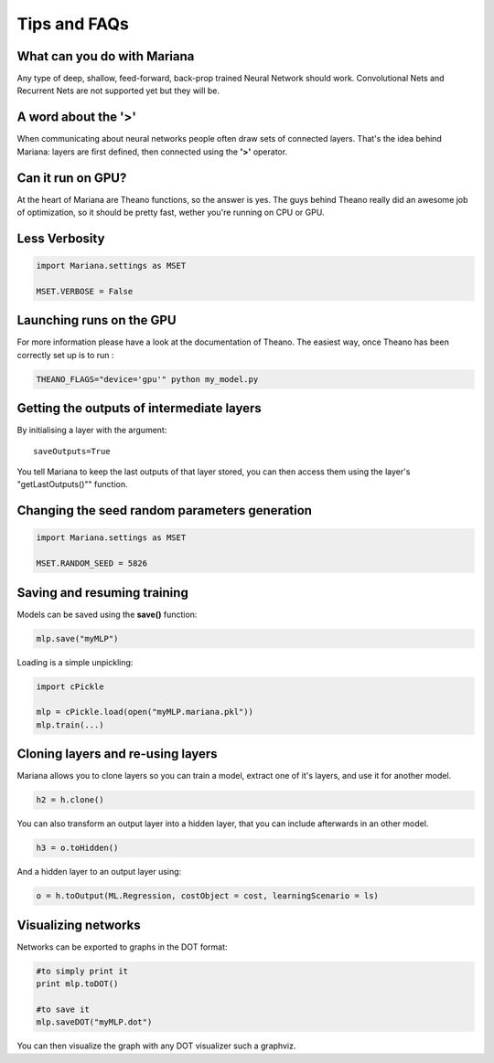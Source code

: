 Tips and FAQs
===============


What can you do with Mariana
----------------------------

Any type of deep, shallow, feed-forward, back-prop trained Neural Network should work. Convolutional Nets and Recurrent Nets are not supported yet but they will be.


A word about the **'>'**
-------------------------

When communicating about neural networks people often draw sets of connected layers. That's the idea behind Mariana: layers are first defined, then connected using the **'>'** operator. 

Can it run on GPU?
------------------

At the heart of Mariana are Theano functions, so the answer is yes. The guys behind Theano really did an awesome
job of optimization, so it should be pretty fast, wether you're running on CPU or GPU.


Less Verbosity
---------------

.. code:: python

 	import Mariana.settings as MSET

 	MSET.VERBOSE = False

.. Modifiying hyper-parameters during training
.. --------------------------------------------

.. Learning scenarii have an **update(self, trainer)** function that is called by the trainer at each epoch. Trainers have a **.store** dictionary attribute that stores values relative to the current epoch (for example the current epoch number is contained in **trainer.store["runInfos"]["epoch"]**). The role of this function is to modify the attribute of the learning scenario according to the values in the store.
.. You may need to create your own learning scenario, for that, simply write a class that inherits from an existing learning scenario or from the provided base class.

Launching runs on the GPU
--------------------------
For more information please have a look at the documentation of Theano. The easiest way, once Theano has been correctly set up is to run :

.. code:: shell

  THEANO_FLAGS="device='gpu'" python my_model.py


Getting the outputs of intermediate layers
-------------------------------------------

By initialising a layer with the argument::

  saveOutputs=True

You tell Mariana to keep the last outputs of that layer stored, you can then access them using the layer's "getLastOutputs()"" function.

Changing the seed random parameters generation
----------------------------------------------

.. code:: python

 	import Mariana.settings as MSET

 	MSET.RANDOM_SEED = 5826

Saving and resuming training
-----------------------------

Models can be saved using the **save()** function:

.. code:: python

  mlp.save("myMLP")

Loading is a simple unpickling:

.. code:: python

  import cPickle
  
  mlp = cPickle.load(open("myMLP.mariana.pkl"))
  mlp.train(...)

Cloning layers and re-using layers
-----------------------------------

Mariana allows you to clone layers so you can train a model, extract one of it's layers, and use it for another model.

.. code:: python

  h2 = h.clone()

You can also transform an output layer into a hidden layer, that you can include afterwards in an other model.

.. code:: python

  h3 = o.toHidden()

And a hidden layer to an output layer using:

.. code:: python

  o = h.toOutput(ML.Regression, costObject = cost, learningScenario = ls)

Visualizing networks
---------------------

Networks can be exported to graphs in the DOT format:

.. code:: python
  
  #to simply print it
  print mlp.toDOT()

  #to save it
  mlp.saveDOT("myMLP.dot")

You can then visualize the graph with any DOT visualizer such a graphviz.